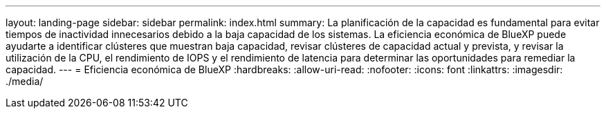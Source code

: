 ---
layout: landing-page 
sidebar: sidebar 
permalink: index.html 
summary: La planificación de la capacidad es fundamental para evitar tiempos de inactividad innecesarios debido a la baja capacidad de los sistemas. La eficiencia económica de BlueXP puede ayudarte a identificar clústeres que muestran baja capacidad, revisar clústeres de capacidad actual y prevista, y revisar la utilización de la CPU, el rendimiento de IOPS y el rendimiento de latencia para determinar las oportunidades para remediar la capacidad. 
---
= Eficiencia económica de BlueXP
:hardbreaks:
:allow-uri-read: 
:nofooter: 
:icons: font
:linkattrs: 
:imagesdir: ./media/


